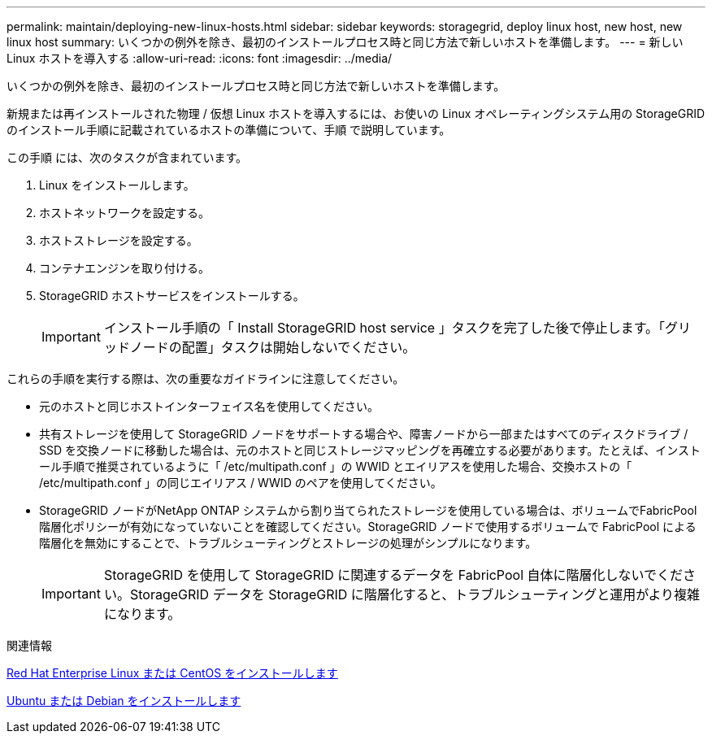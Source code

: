 ---
permalink: maintain/deploying-new-linux-hosts.html 
sidebar: sidebar 
keywords: storagegrid, deploy linux host, new host, new linux host 
summary: いくつかの例外を除き、最初のインストールプロセス時と同じ方法で新しいホストを準備します。 
---
= 新しい Linux ホストを導入する
:allow-uri-read: 
:icons: font
:imagesdir: ../media/


[role="lead"]
いくつかの例外を除き、最初のインストールプロセス時と同じ方法で新しいホストを準備します。

新規または再インストールされた物理 / 仮想 Linux ホストを導入するには、お使いの Linux オペレーティングシステム用の StorageGRID のインストール手順に記載されているホストの準備について、手順 で説明しています。

この手順 には、次のタスクが含まれています。

. Linux をインストールします。
. ホストネットワークを設定する。
. ホストストレージを設定する。
. コンテナエンジンを取り付ける。
. StorageGRID ホストサービスをインストールする。
+

IMPORTANT: インストール手順の「 Install StorageGRID host service 」タスクを完了した後で停止します。「グリッドノードの配置」タスクは開始しないでください。



これらの手順を実行する際は、次の重要なガイドラインに注意してください。

* 元のホストと同じホストインターフェイス名を使用してください。
* 共有ストレージを使用して StorageGRID ノードをサポートする場合や、障害ノードから一部またはすべてのディスクドライブ / SSD を交換ノードに移動した場合は、元のホストと同じストレージマッピングを再確立する必要があります。たとえば、インストール手順で推奨されているように「 /etc/multipath.conf 」の WWID とエイリアスを使用した場合、交換ホストの「 /etc/multipath.conf 」の同じエイリアス / WWID のペアを使用してください。
* StorageGRID ノードがNetApp ONTAP システムから割り当てられたストレージを使用している場合は、ボリュームでFabricPool 階層化ポリシーが有効になっていないことを確認してください。StorageGRID ノードで使用するボリュームで FabricPool による階層化を無効にすることで、トラブルシューティングとストレージの処理がシンプルになります。
+

IMPORTANT: StorageGRID を使用して StorageGRID に関連するデータを FabricPool 自体に階層化しないでください。StorageGRID データを StorageGRID に階層化すると、トラブルシューティングと運用がより複雑になります。



.関連情報
xref:../rhel/index.adoc[Red Hat Enterprise Linux または CentOS をインストールします]

xref:../ubuntu/index.adoc[Ubuntu または Debian をインストールします]
